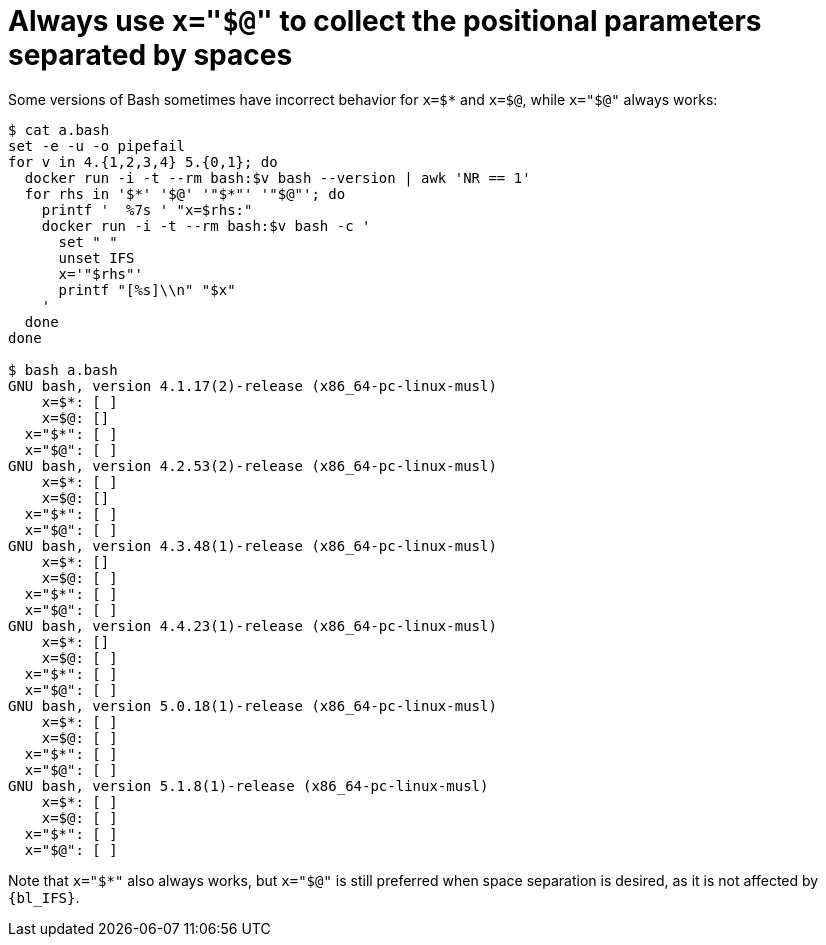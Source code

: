//
// Copyright (C) 2012-2023 Stealth Software Technologies, Inc.
//
// Permission is hereby granted, free of charge, to any person
// obtaining a copy of this software and associated documentation
// files (the "Software"), to deal in the Software without
// restriction, including without limitation the rights to use,
// copy, modify, merge, publish, distribute, sublicense, and/or
// sell copies of the Software, and to permit persons to whom the
// Software is furnished to do so, subject to the following
// conditions:
//
// The above copyright notice and this permission notice (including
// the next paragraph) shall be included in all copies or
// substantial portions of the Software.
//
// THE SOFTWARE IS PROVIDED "AS IS", WITHOUT WARRANTY OF ANY KIND,
// EXPRESS OR IMPLIED, INCLUDING BUT NOT LIMITED TO THE WARRANTIES
// OF MERCHANTABILITY, FITNESS FOR A PARTICULAR PURPOSE AND
// NONINFRINGEMENT. IN NO EVENT SHALL THE AUTHORS OR COPYRIGHT
// HOLDERS BE LIABLE FOR ANY CLAIM, DAMAGES OR OTHER LIABILITY,
// WHETHER IN AN ACTION OF CONTRACT, TORT OR OTHERWISE, ARISING
// FROM, OUT OF OR IN CONNECTION WITH THE SOFTWARE OR THE USE OR
// OTHER DEALINGS IN THE SOFTWARE.
//
// SPDX-License-Identifier: MIT
//

[#bl-always-use-x-equals-quoted-at]
= Always use `x="$@"` to collect the positional parameters separated by spaces

Some versions of Bash sometimes have incorrect behavior for `x=$*` and
`x=$@`, while `x="$@"` always works:

----
$ cat a.bash
set -e -u -o pipefail
for v in 4.{1,2,3,4} 5.{0,1}; do
  docker run -i -t --rm bash:$v bash --version | awk 'NR == 1'
  for rhs in '$*' '$@' '"$*"' '"$@"'; do
    printf '  %7s ' "x=$rhs:"
    docker run -i -t --rm bash:$v bash -c '
      set " "
      unset IFS
      x='"$rhs"'
      printf "[%s]\\n" "$x"
    '
  done
done

$ bash a.bash
GNU bash, version 4.1.17(2)-release (x86_64-pc-linux-musl)
    x=$*: [ ]
    x=$@: []
  x="$*": [ ]
  x="$@": [ ]
GNU bash, version 4.2.53(2)-release (x86_64-pc-linux-musl)
    x=$*: [ ]
    x=$@: []
  x="$*": [ ]
  x="$@": [ ]
GNU bash, version 4.3.48(1)-release (x86_64-pc-linux-musl)
    x=$*: []
    x=$@: [ ]
  x="$*": [ ]
  x="$@": [ ]
GNU bash, version 4.4.23(1)-release (x86_64-pc-linux-musl)
    x=$*: []
    x=$@: [ ]
  x="$*": [ ]
  x="$@": [ ]
GNU bash, version 5.0.18(1)-release (x86_64-pc-linux-musl)
    x=$*: [ ]
    x=$@: [ ]
  x="$*": [ ]
  x="$@": [ ]
GNU bash, version 5.1.8(1)-release (x86_64-pc-linux-musl)
    x=$*: [ ]
    x=$@: [ ]
  x="$*": [ ]
  x="$@": [ ]
----

Note that `x="$*"` also always works, but `x="$@"` is still preferred
when space separation is desired, as it is not affected by `{bl_IFS}`.

//
